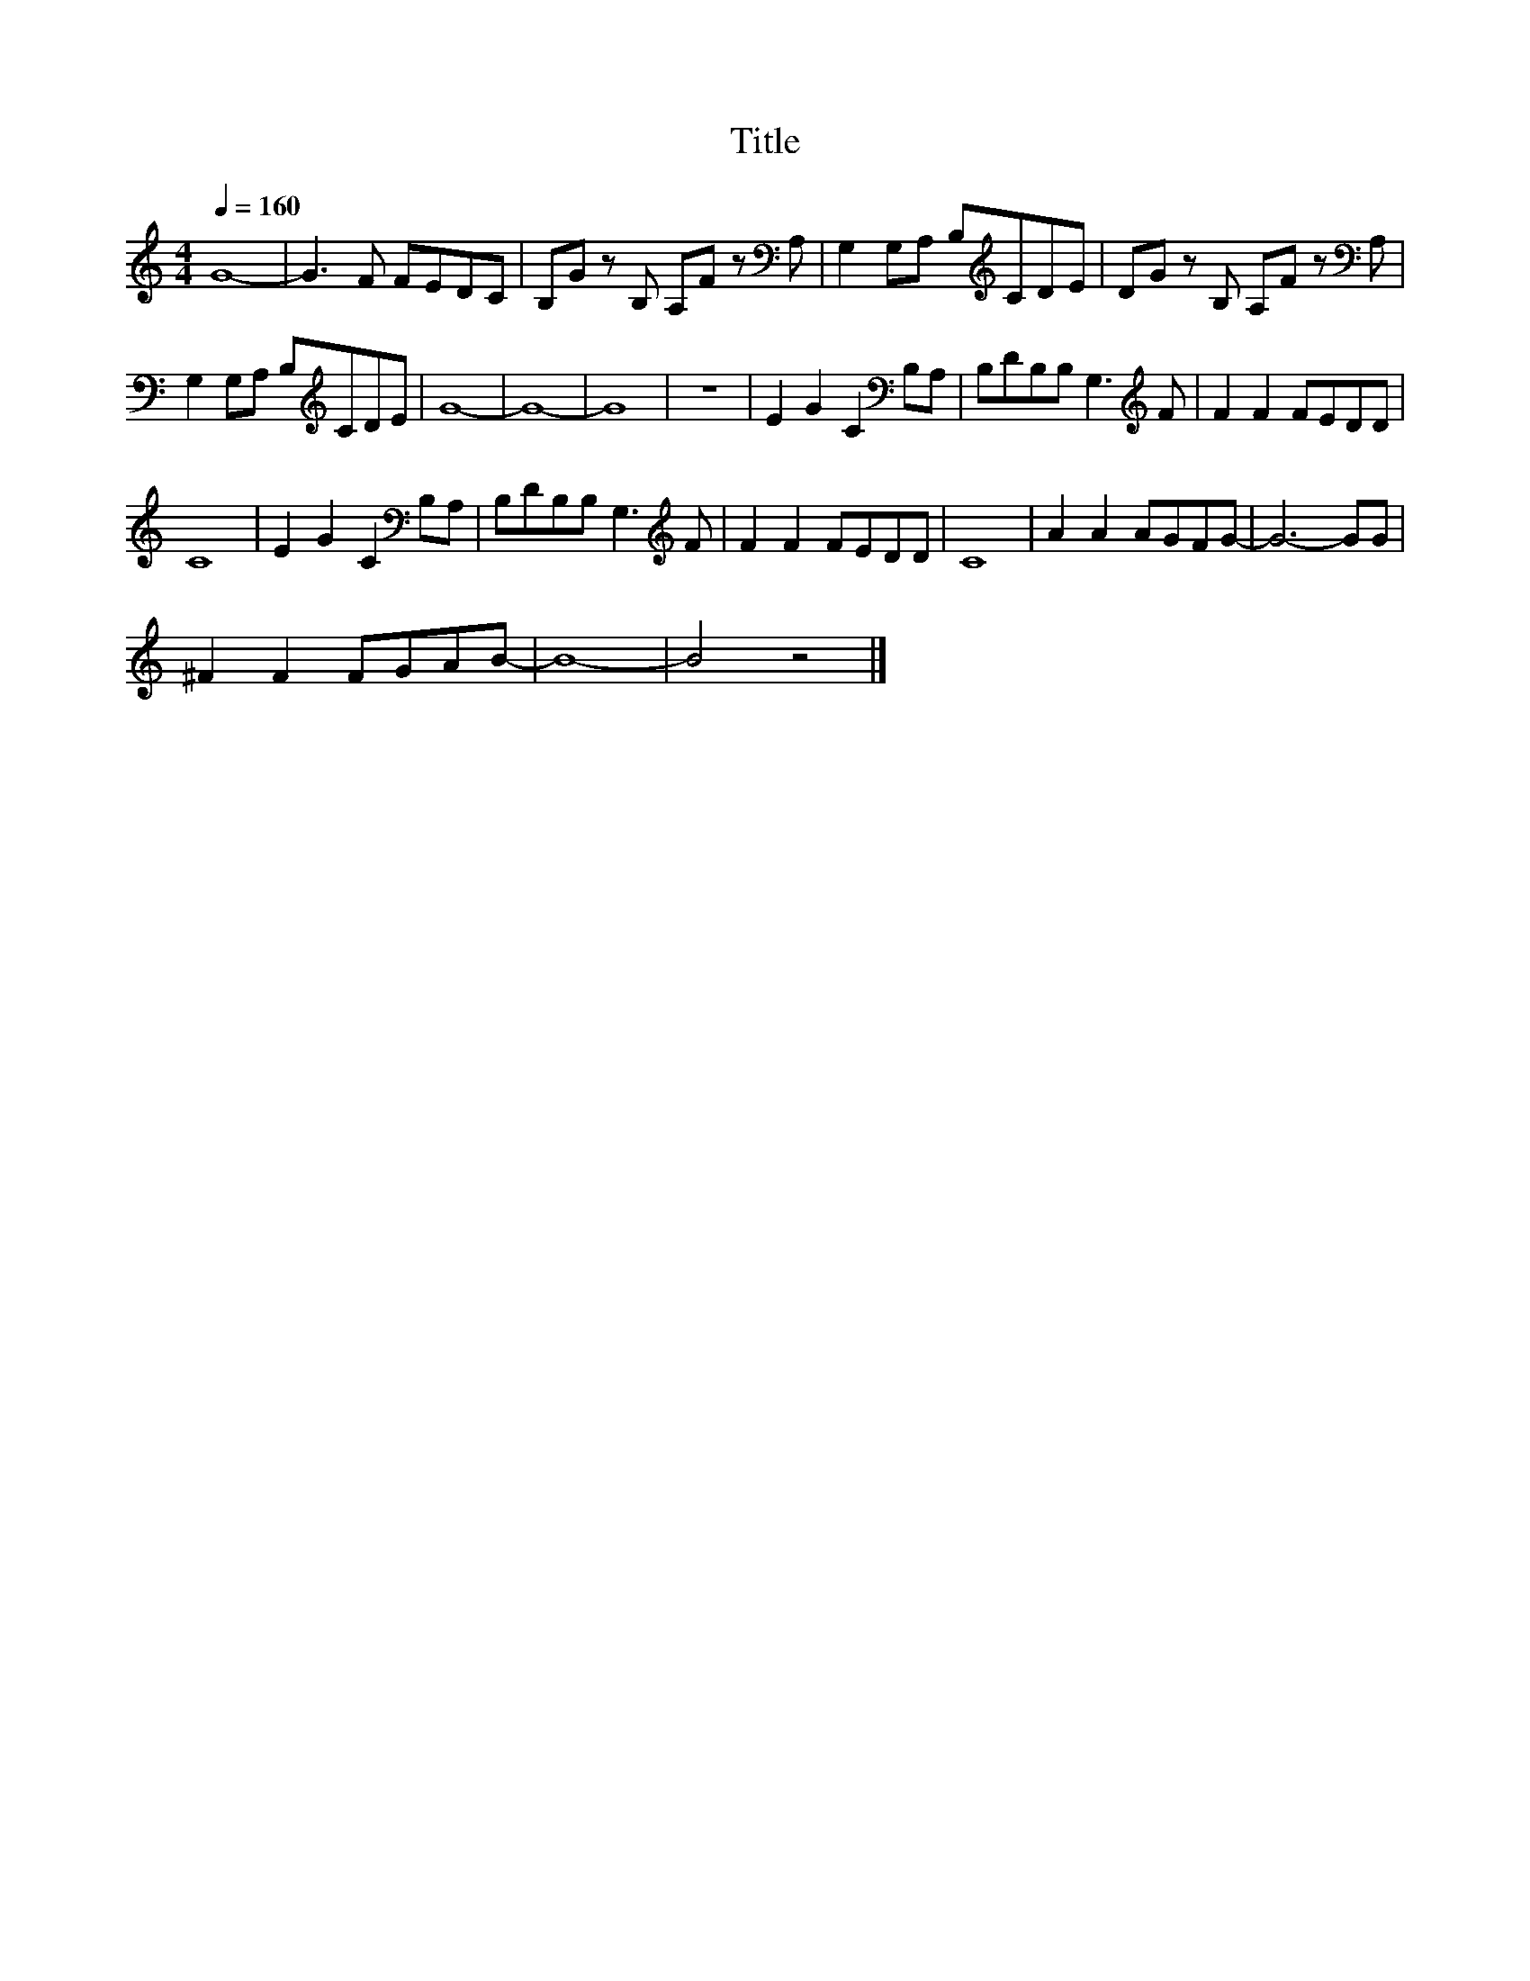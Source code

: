 X:92
T:Title
L:1/8
Q:1/4=160
M:4/4
I:linebreak $
K:C
V:1
 G8- | G3 F FEDC | B,G z B, A,F z[K:bass] A, | G,2 G,A, B,[K:treble]CDE | %4
 DG z B, A,F z[K:bass] A, |$ G,2 G,A, B,[K:treble]CDE | G8- | G8- | G8 | z8 | %10
 E2 G2 C2[K:bass] B,A, | B,DB,B, G,3[K:treble] F | F2 F2 FEDD |$ C8 | E2 G2 C2[K:bass] B,A, | %15
 B,DB,B, G,3[K:treble] F | F2 F2 FEDD | C8 | A2 A2 AGFG- | G6- GG |$ ^F2 F2 FGAB- | B8- | B4 z4 |] %23
